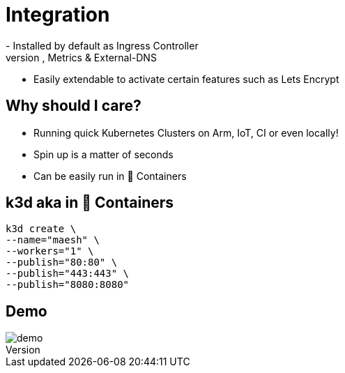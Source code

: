 = Integration
- Installed by default as Ingress Controller
- Preconfigured for HTTPS, Metrics & External-DNS
- Easily extendable to activate certain features such as Lets Encrypt

== Why should I care?
- Running quick Kubernetes Clusters on Arm, IoT, CI or even locally!
- Spin up is a matter of seconds
- Can be easily run in 🐳 Containers

== k3d aka in 🐳 Containers

[source,bash]
----
k3d create \
--name="maesh" \
--workers="1" \
--publish="80:80" \
--publish="443:443" \
--publish="8080:8080"
----

== Demo

image::demo.jpg[]